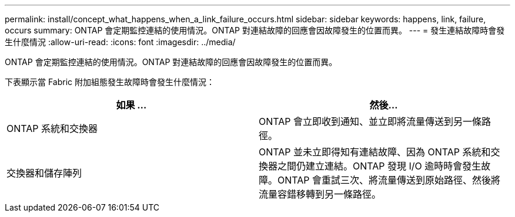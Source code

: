 ---
permalink: install/concept_what_happens_when_a_link_failure_occurs.html 
sidebar: sidebar 
keywords: happens, link, failure, occurs 
summary: ONTAP 會定期監控連結的使用情況。ONTAP 對連結故障的回應會因故障發生的位置而異。 
---
= 發生連結故障時會發生什麼情況
:allow-uri-read: 
:icons: font
:imagesdir: ../media/


[role="lead"]
ONTAP 會定期監控連結的使用情況。ONTAP 對連結故障的回應會因故障發生的位置而異。

下表顯示當 Fabric 附加組態發生故障時會發生什麼情況：

|===
| 如果 ... | 然後... 


 a| 
ONTAP 系統和交換器
 a| 
ONTAP 會立即收到通知、並立即將流量傳送到另一條路徑。



 a| 
交換器和儲存陣列
 a| 
ONTAP 並未立即得知有連結故障、因為 ONTAP 系統和交換器之間仍建立連結。ONTAP 發現 I/O 逾時時會發生故障。ONTAP 會重試三次、將流量傳送到原始路徑、然後將流量容錯移轉到另一條路徑。

|===